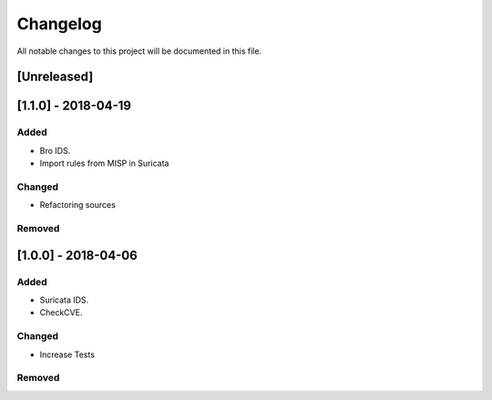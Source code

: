 =========
Changelog
=========

All notable changes to this project will be documented in this file.

[Unreleased]
------------


[1.1.0] - 2018-04-19
--------------------

Added
~~~~~

-  Bro IDS.
-  Import rules from MISP in Suricata

Changed
~~~~~~~

-  Refactoring sources

Removed
~~~~~~~


[1.0.0] - 2018-04-06
--------------------

Added
~~~~~

-  Suricata IDS.
-  CheckCVE.

Changed
~~~~~~~

-  Increase Tests

Removed
~~~~~~~


